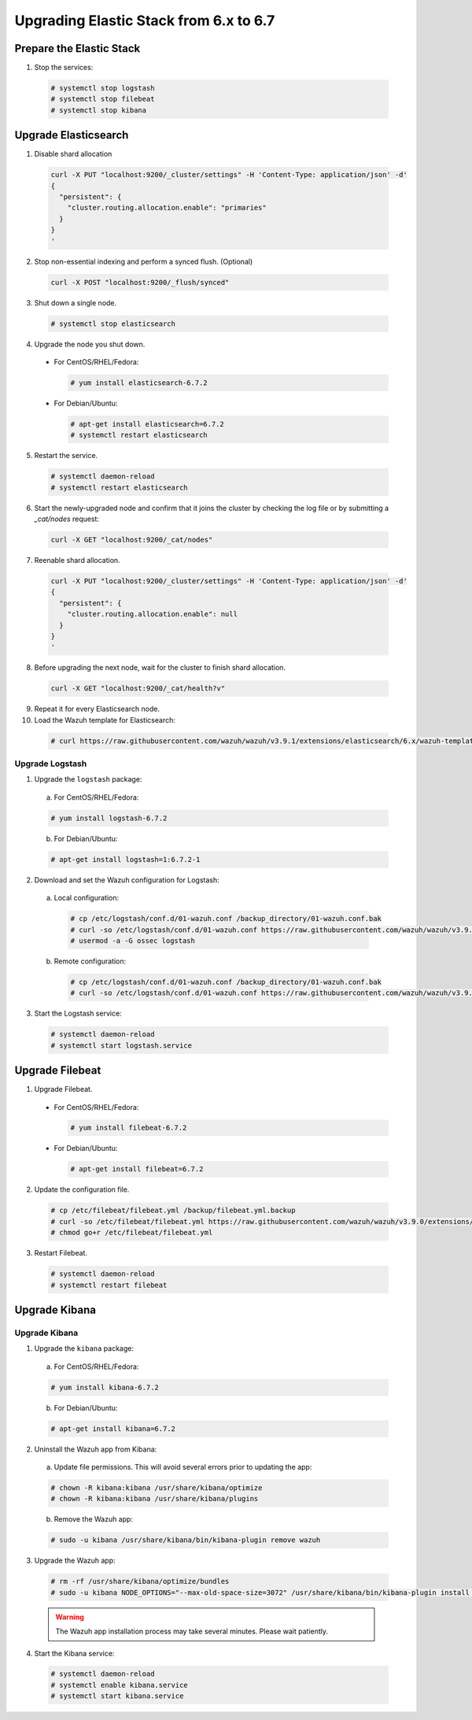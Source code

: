 .. Copyright (C) 2019 Wazuh, Inc.

.. _elastic_server_hard_upgrade:

Upgrading Elastic Stack from 6.x to 6.7
=======================================

Prepare the Elastic Stack
-------------------------

1. Stop the services:

  .. code-block:: console

    # systemctl stop logstash
    # systemctl stop filebeat
    # systemctl stop kibana

Upgrade Elasticsearch
---------------------

1. Disable shard allocation

  .. code-block:: bash

    curl -X PUT "localhost:9200/_cluster/settings" -H 'Content-Type: application/json' -d'
    {
      "persistent": {
        "cluster.routing.allocation.enable": "primaries"
      }
    }
    '

2. Stop non-essential indexing and perform a synced flush. (Optional)

  .. code-block:: bash

    curl -X POST "localhost:9200/_flush/synced"

3. Shut down a single node.

  .. code-block:: console
    
    # systemctl stop elasticsearch

4. Upgrade the node you shut down.

  * For CentOS/RHEL/Fedora:

    .. code-block:: console
      
      # yum install elasticsearch-6.7.2

  * For Debian/Ubuntu:

    .. code-block:: console

      # apt-get install elasticsearch=6.7.2
      # systemctl restart elasticsearch

5. Restart the service.

  .. code-block:: console

    # systemctl daemon-reload
    # systemctl restart elasticsearch

6. Start the newly-upgraded node and confirm that it joins the cluster by checking the log file or by submitting a *_cat/nodes* request:

  .. code-block:: bash

    curl -X GET "localhost:9200/_cat/nodes"

7. Reenable shard allocation.

  .. code-block:: bash

    curl -X PUT "localhost:9200/_cluster/settings" -H 'Content-Type: application/json' -d'
    {
      "persistent": {
        "cluster.routing.allocation.enable": null
      }
    }
    '

8. Before upgrading the next node, wait for the cluster to finish shard allocation. 

  .. code-block:: bash

    curl -X GET "localhost:9200/_cat/health?v"

9. Repeat it for every Elasticsearch node.
10. Load the Wazuh template for Elasticsearch:

  .. code-block:: console

    # curl https://raw.githubusercontent.com/wazuh/wazuh/v3.9.1/extensions/elasticsearch/6.x/wazuh-template.json | curl -X PUT "http://localhost:9200/_template/wazuh" -H 'Content-Type: application/json' -d @-

Upgrade Logstash
^^^^^^^^^^^^^^^^

1. Upgrade the ``logstash`` package:

  a) For CentOS/RHEL/Fedora:

  .. code-block:: console

    # yum install logstash-6.7.2

  b) For Debian/Ubuntu:

  .. code-block:: console

    # apt-get install logstash=1:6.7.2-1

2. Download and set the Wazuh configuration for Logstash:

  a) Local configuration:

    .. code-block:: console

      # cp /etc/logstash/conf.d/01-wazuh.conf /backup_directory/01-wazuh.conf.bak
      # curl -so /etc/logstash/conf.d/01-wazuh.conf https://raw.githubusercontent.com/wazuh/wazuh/v3.9.0/extensions/logstash/01-wazuh-local.conf
      # usermod -a -G ossec logstash

  b) Remote configuration:

    .. code-block:: console

      # cp /etc/logstash/conf.d/01-wazuh.conf /backup_directory/01-wazuh.conf.bak
      # curl -so /etc/logstash/conf.d/01-wazuh.conf https://raw.githubusercontent.com/wazuh/wazuh/v3.9.0/extensions/logstash/01-wazuh-remote.conf

3. Start the Logstash service:

  .. code-block:: console

    # systemctl daemon-reload
    # systemctl start logstash.service

Upgrade Filebeat
----------------

1. Upgrade Filebeat.

  * For CentOS/RHEL/Fedora:

    .. code-block:: console

      # yum install filebeat-6.7.2
  
  * For Debian/Ubuntu:

    .. code-block:: console

      # apt-get install filebeat=6.7.2  

2. Update the configuration file.

  .. code-block:: console

    # cp /etc/filebeat/filebeat.yml /backup/filebeat.yml.backup
    # curl -so /etc/filebeat/filebeat.yml https://raw.githubusercontent.com/wazuh/wazuh/v3.9.0/extensions/filebeat/filebeat.yml
    # chmod go+r /etc/filebeat/filebeat.yml

3. Restart Filebeat.

  .. code-block:: console

    # systemctl daemon-reload
    # systemctl restart filebeat

Upgrade Kibana
--------------

Upgrade Kibana
^^^^^^^^^^^^^^

1. Upgrade the ``kibana`` package:

  a) For CentOS/RHEL/Fedora:

  .. code-block:: console

    # yum install kibana-6.7.2

  b) For Debian/Ubuntu:

  .. code-block:: console

    # apt-get install kibana=6.7.2

2. Uninstall the Wazuh app from Kibana:

  a) Update file permissions. This will avoid several errors prior to updating the app:

  .. code-block:: console

    # chown -R kibana:kibana /usr/share/kibana/optimize
    # chown -R kibana:kibana /usr/share/kibana/plugins

  b) Remove the Wazuh app:

  .. code-block:: console

    # sudo -u kibana /usr/share/kibana/bin/kibana-plugin remove wazuh

3. Upgrade the Wazuh app:

  .. code-block:: console

    # rm -rf /usr/share/kibana/optimize/bundles
    # sudo -u kibana NODE_OPTIONS="--max-old-space-size=3072" /usr/share/kibana/bin/kibana-plugin install https://packages.wazuh.com/wazuhapp/wazuhapp-3.9.0_6.7.2.zip

  .. warning::

    The Wazuh app installation process may take several minutes. Please wait patiently.

4. Start the Kibana service:

  .. code-block:: console

    # systemctl daemon-reload
    # systemctl enable kibana.service
    # systemctl start kibana.service


